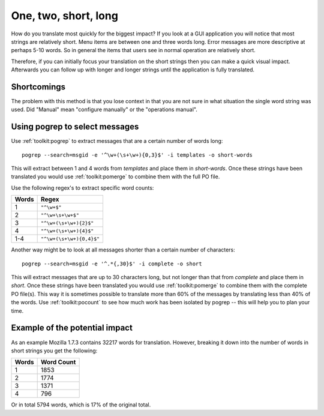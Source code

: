 
.. _../pages/guide/short_strings_first#one,_two,_short,_long:

One, two, short, long
*********************

How do you translate most quickly for the biggest impact?  If you look at a GUI
application you will notice that most strings are relatively short.  Menu items
are between one and three words long.  Error messages are more descriptive at
perhaps 5-10 words.  So in general the items that users see in normal operation
are relatively short.

Therefore, if you can initially focus your translation on the short strings
then you can make a quick visual impact.  Afterwards you can follow up with
longer and longer strings until the application is fully translated.

.. _../pages/guide/short_strings_first#shortcomings:

Shortcomings
=============

The problem with this method is that you lose context in that you are not sure
in what situation the single word string was used.  Did "Manual" mean
"configure manually" or the "operations manual".

.. _../pages/guide/short_strings_first#using_pogrep_to_select_messages:

Using pogrep to select messages
===============================

Use :ref:`toolkit:pogrep` to extract messages that are a certain number of
words long::

  pogrep --search=msgid -e '^\w+(\s+\w+){0,3}$' -i templates -o short-words

This will extract between 1 and 4 words from *templates* and place them in
*short-words*.  Once these strings have been translated you would use
:ref:`toolkit:pomerge` to combine them with the full PO file.

Use the following regex's to extract specific word counts:

=======  ====================================
 Words    Regex                                
=======  ====================================
 1        ``"^\w+$"``
 2        ``"^\w+\s+\w+$"``
 3        ``"^\w+(\s+\w+){2}$"``
 4        ``"^\w+(\s+\w+){4}$"``
 1-4      ``"^\w+(\s+\w+){0,4}$"``
=======  ====================================

Another way might be to look at all messages shorter than a certain number of
characters::

  pogrep --search=msgid -e '^.*{,30}$' -i complete -o short

This will extract messages that are up to 30 characters long, but not longer
than that from *complete* and place them in *short*.  Once these strings have
been translated you would use :ref:`toolkit:pomerge` to combine them with the
complete PO file(s). This way it is sometimes possible to translate more than
60% of the messages by translating less than 40% of the words. Use
:ref:`toolkit:pocount` to see how much work has been isolated by pogrep -- this
will help you to plan your time.

.. _../pages/guide/short_strings_first#example_of_the_potential_impact:

Example of the potential impact
===============================

As an example Mozilla 1.7.3 contains 32217 words for translation.  However,
breaking it down into the number of words in short strings you get the
following:

========  =============
 Words     Word Count    
========  =============
 1           1853        
 2           1774        
 3           1371        
 4            796        
========  =============

Or in total 5794 words, which is 17% of the original total.
